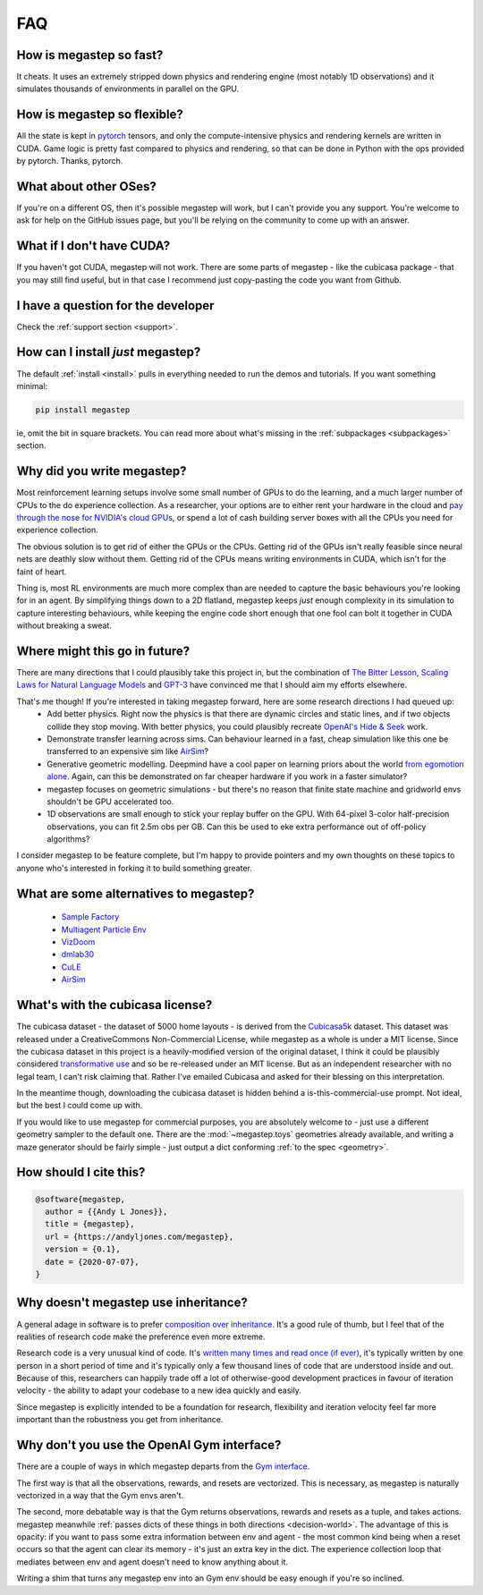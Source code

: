 .. _faq:

===
FAQ
===

How is megastep so fast?
------------------------
It cheats. It uses an extremely stripped down physics and rendering engine (most notably 1D observations) and it 
simulates thousands of environments in parallel on the GPU. 

How is megastep so flexible?
----------------------------
All the state is kept in `pytorch <https://pytorch.org/>`_ tensors, and only the compute-intensive physics and 
rendering kernels are written in CUDA. Game logic is pretty fast compared to physics and rendering, so that
can be done in Python with the ops provided by pytorch. Thanks, pytorch. 

What about other OSes?
----------------------
If you're on a different OS, then it's possible megastep will work, but I can't provide you any support. You're welcome
to ask for help on the GitHub issues page, but you'll be relying on the community to come up with an answer.

What if I don't have CUDA?
--------------------------
If you haven't got CUDA, megastep will not work. There are some parts of megastep - like the cubicasa package - 
that you may still find useful, but in that case I recommend just copy-pasting the code you want from Github.

I have a question for the developer
-----------------------------------
Check the :ref:`support section <support>`.

How can I install *just* megastep?
----------------------------------
The default :ref:`install <install>` pulls in everything needed to run the demos and tutorials. If you want something
minimal:
 
.. code-block:: sh 

    pip install megastep

ie, omit the bit in square brackets. You can read more about what's missing in the :ref:`subpackages <subpackages>`
section.

Why did you write megastep?
---------------------------
Most reinforcement learning setups involve some small number of GPUs to do the learning, and a much larger number of
CPUs to the do experience collection. As a researcher, your options are to either rent your hardware in the cloud and
`pay through the nose for NVIDIA's cloud GPUs <https://www.digitaltrends.com/computing/nvidia-bans-consumer-gpus-in-data-centers/>`_, 
or spend a lot of cash building server boxes with all the CPUs you need for experience collection.

The obvious solution is to get rid of either the GPUs or the CPUs. Getting rid of the GPUs isn't really feasible
since neural nets are deathly slow without them. Getting rid of the CPUs means writing environments in CUDA, which
isn't for the faint of heart.

Thing is, most RL environments are much more complex than are needed to capture the basic behaviours you're looking
for in an agent. By simplifying things down to a 2D flatland, megastep keeps *just* enough complexity in its simulation
to capture interesting behaviours, while keeping the engine code short enough that one fool can bolt it together in 
CUDA without breaking a sweat.

Where might this go in future?
------------------------------
There are many directions that I could plausibly take this project in, but the combination of `The Bitter
Lesson <http://incompleteideas.net/IncIdeas/BitterLesson.html>`_, `Scaling Laws for Natural Language
Models <https://arxiv.org/pdf/2001.08361.pdf>`_ and `GPT-3 <https://arxiv.org/abs/2005.14165>`_ have convinced me that I
should aim my efforts elsewhere.

That's me though! If you're interested in taking megastep forward, here are some research directions I had queued up:
 * Add better physics. Right now the physics is that there are dynamic circles and static lines, and if two objects
   collide they stop moving. With better physics, you could plausibly recreate `OpenAI's Hide & Seek <https://openai.com/blog/emergent-tool-use/>`_
   work. 
 * Demonstrate transfer learning across sims. Can behaviour learned in a fast, cheap simulation like this one
   be transferred to an expensive sim like `AirSim <https://microsoft.github.io/AirSim/>`_?
 * Generative geometric modelling. Deepmind have a cool paper on learning priors about the world `from egomotion alone <https://deepmind.com/blog/article/neural-scene-representation-and-rendering>`_. 
   Again, can this be demonstrated on far cheaper hardware if you work in a faster simulator? 
 * megastep focuses on geometric simulations - but there's no reason that finite state machine and gridworld envs
   shouldn't be GPU accelerated too.
 * 1D observations are small enough to stick your replay buffer on the GPU. With 64-pixel 3-color
   half-precision observations, you can fit 2.5m obs per GB. Can this be used to eke extra performance out of
   off-policy algorithms?

I consider megastep to be feature complete, but I'm happy to provide pointers and my own thoughts on these topics to
anyone who's interested in forking it to build something greater.

What are some alternatives to megastep?
---------------------------------------
 * `Sample Factory <https://github.com/alex-petrenko/sample-factory>`_
 * `Multiagent Particle Env <https://github.com/openai/multiagent-particle-envs>`_
 * `VizDoom <https://github.com/mwydmuch/ViZDoom>`_
 * `dmlab30 <https://github.com/deepmind/lab>`_
 * `CuLE <https://github.com/NVlabs/cule>`_
 * `AirSim <https://microsoft.github.io/AirSim/>`_

.. _cubicasa-license:

What's with the cubicasa license?
---------------------------------
The cubicasa dataset - the dataset of 5000 home layouts - is derived from the `Cubicasa5k <https://github.com/CubiCasa/CubiCasa5k>`_ 
dataset. This dataset was released under a CreativeCommons Non-Commercial License, while megastep as a whole is under a 
MIT license. Since the cubicasa dataset in this project is a heavily-modified version of the original dataset, I think
it could be plausibly considered `transformative use <https://www.copyright.gov/fair-use/more-info.html#:~:text=Transformative%20uses%20are%20those%20that,purpose%20of%20encouraging%20creative%20expression.>`_
and so be re-released under an MIT license. But as an independent researcher with no legal team, I can't risk claiming 
that. Rather I've emailed Cubicasa and asked for their blessing on this interpretation.

In the meantime though, downloading the cubicasa dataset is hidden behind a is-this-commercial-use prompt. Not ideal,
but the best I could come up with.

If you would like to use megastep for commercial purposes, you are absolutely welcome to - just use a different geometry
sampler to the default one. There are the :mod:`~megastep.toys` geometries already available, and writing a maze 
generator should be fairly simple - just output a dict conforming :ref:`to the spec <geometry>`.

.. _why:

How should I cite this?
-----------------------
.. code-block:: bib

    @software{megastep,
      author = {{Andy L Jones}},
      title = {megastep},
      url = {https://andyljones.com/megastep},
      version = {0.1},
      date = {2020-07-07},
    }
   
.. _inheritance:

Why doesn't megastep use inheritance?
-------------------------------------
A general adage in software is to prefer `composition over inheritance <https://stackoverflow.com/questions/49002/prefer-composition-over-inheritance>`_.
It's a good rule of thumb, but I feel that of the realities of research code make the preference even more extreme.

Research code is a very unusual kind of code. It's `written many times and read once (if ever) <https://devblogs.microsoft.com/oldnewthing/20070406-00/?p=27343>`_,
it's typically written by one person in a short period of time and it's typically only a few thousand lines of code
that are understood inside and out. Because of this, researchers can happily trade off a lot of otherwise-good
development practices in favour of iteration velocity - the ability to adapt your codebase to a new idea quickly and
easily.

Since megastep is explicitly intended to be a foundation for research, flexibility and iteration velocity feel far more 
important than the robustness you get from inheritance. 

.. _openai-gym:

Why don't you use the OpenAI Gym interface?
-------------------------------------------
There are a couple of ways in which megastep departs from the `Gym interface <https://gym.openai.com/docs/#environments>`_.

The first way is that all the observations, rewards, and resets are vectorized. This is necessary, as megastep is 
naturally vectorized in a way that the Gym envs aren't. 

The second, more debatable way is that the Gym returns observations, rewards and resets as a tuple, and takes actions. 
megastep meanwhile :ref:`passes dicts of these things in both directions <decision-world>`. The advantage of this is
opacity: if you want to pass some extra information between env and agent - the most common kind being when a reset 
occurs so that the agent can clear its memory - it's just an extra key in the dict. The experience collection loop 
that mediates between env and agent doesn't need to know anything about it. 

Writing a shim that turns any megastep env into an Gym env should be easy enough if you're so inclined.
